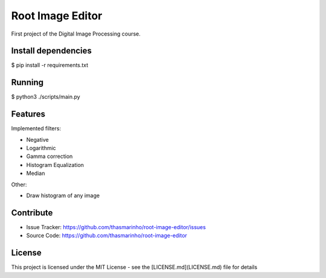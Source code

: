Root Image Editor
========

First project of the Digital Image Processing course.

Install dependencies
--------------------

$ pip install -r requirements.txt

Running
-------

$ python3 ./scripts/main.py

Features
--------

Implemented filters:

- Negative
- Logarithmic
- Gamma correction
- Histogram Equalization
- Median

Other:

- Draw histogram of any image

Contribute
----------

- Issue Tracker: https://github.com/thasmarinho/root-image-editor/issues
- Source Code: https://github.com/thasmarinho/root-image-editor

License
-------

This project is licensed under the MIT License - see the [LICENSE.md](LICENSE.md) file for details
